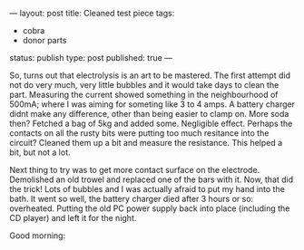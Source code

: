---
layout: post
title: Cleaned test piece
tags:
- cobra
- donor parts
status: publish
type: post
published: true
---
#+BEGIN_HTML

<p>So, turns out that electrolysis is an art to be mastered. The first attempt did not do very much, very little bubbles and it would take days to clean the part. Measuring the current showed something in the neighbourhood of 500mA; where I was aiming for someting like 3 to 4 amps. A battery charger didnt make any difference, other than being easier to clamp on. More soda then? Fetched a bag of 5kg and added some. Negligible effect. Perhaps the contacts on all the rusty bits were putting too much resitance into the circuit? Cleaned them up a bit and measure the resistance. This helped a bit, but not a lot.</p>
<p>Next thing to try was to get more contact surface on the electrode. Demolished an old trowel and replaced one of the bars with it. Now, that did the trick! Lots of bubbles and I was actually afraid to put my hand into the bath. It went so well, the battery charger died after 3 hours or so: overheated. Putting the old PC power supply back into place (including the CD player) and left it for the night.</p>
<p>Good morning:<br /></p>
<div style="text-align: center">
  <a href="http://www.flickr.com/photos/96151162@N00/2668326973/"><img src="http://farm4.static.flickr.com/3238/2668326973_e281c4e3f7.jpg" class="flickr" alt="" /></a><br />
</div>

#+END_HTML
